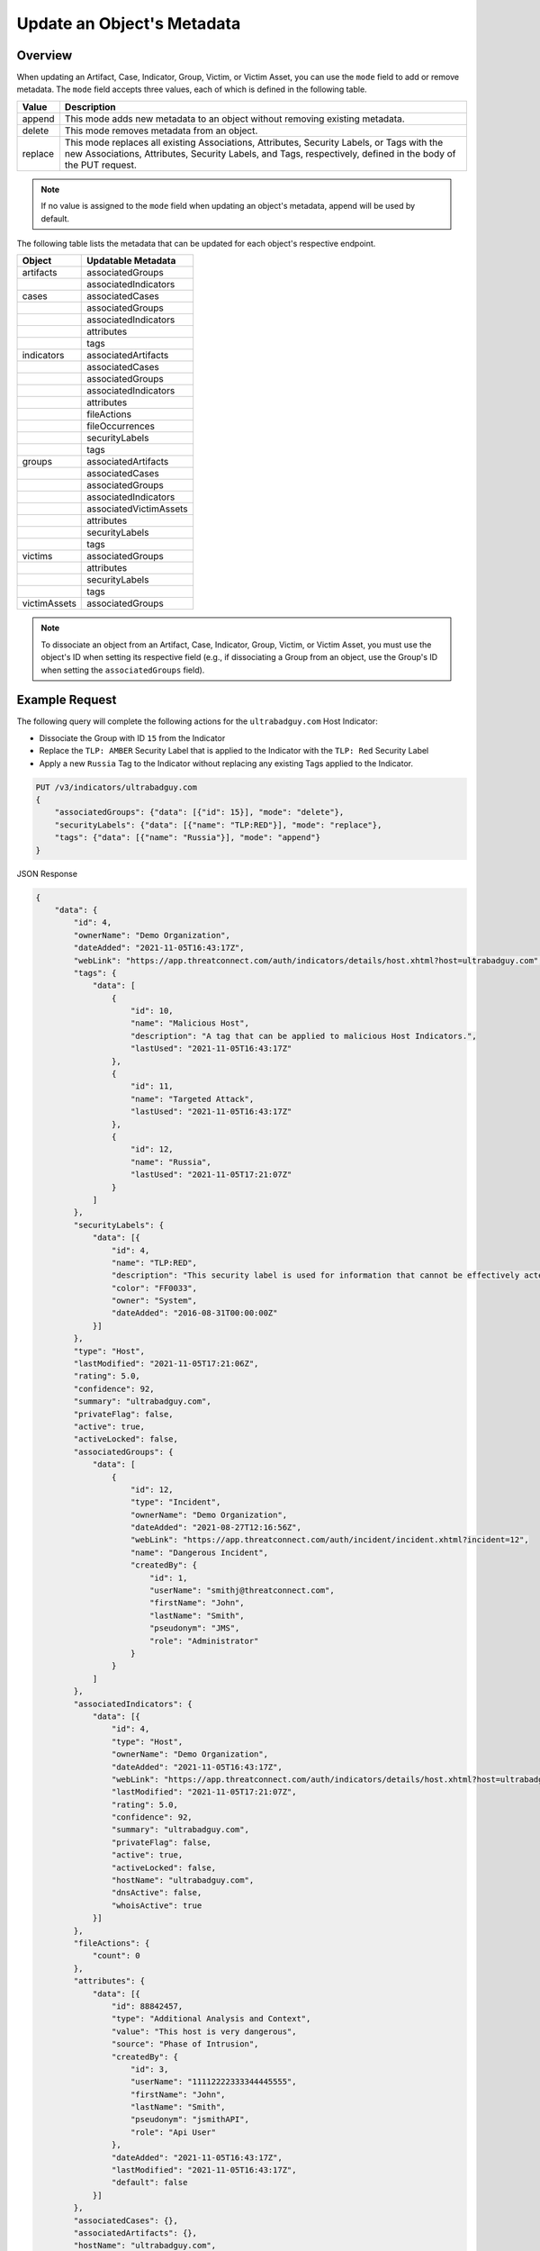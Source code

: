Update an Object's Metadata
---------------------------

Overview
^^^^^^^^

When updating an Artifact, Case, Indicator, Group, Victim, or Victim Asset, you can use the ``mode`` field to add or remove metadata. The ``mode`` field accepts three values, each of which is defined in the following table.

+----------+-------------------------------------------------------------------------------+
| Value    | Description                                                                   |
+==========+===============================================================================+
| append   | This mode adds new metadata to an object without removing existing metadata.  |
+----------+-------------------------------------------------------------------------------+
| delete   | This mode removes metadata from an object.                                    |
+----------+-------------------------------------------------------------------------------+
| replace  | This mode replaces all existing Associations, Attributes, Security Labels,    |
|          | or Tags with the new Associations, Attributes, Security Labels, and Tags,     |
|          | respectively, defined in the body of the PUT request.                         |
+----------+-------------------------------------------------------------------------------+

.. note::
    If no value is assigned to the ``mode`` field when updating an object's metadata, append will be used by default.

The following table lists the metadata that can be updated for each object's respective endpoint.

+-----------------+-------------------------+
| Object          | Updatable Metadata      |
+=================+=========================+
| artifacts       | associatedGroups        |
+-----------------+-------------------------+
|                 | associatedIndicators    |
+-----------------+-------------------------+
| cases           | associatedCases         |
+-----------------+-------------------------+
|                 | associatedGroups        |
+-----------------+-------------------------+
|                 | associatedIndicators    |
+-----------------+-------------------------+
|                 | attributes              |
+-----------------+-------------------------+
|                 | tags                    |
+-----------------+-------------------------+
| indicators      | associatedArtifacts     |
+-----------------+-------------------------+
|                 | associatedCases         |
+-----------------+-------------------------+
|                 | associatedGroups        |
+-----------------+-------------------------+
|                 | associatedIndicators    |
+-----------------+-------------------------+
|                 | attributes              |
+-----------------+-------------------------+
|                 | fileActions             |
+-----------------+-------------------------+
|                 | fileOccurrences         |
+-----------------+-------------------------+
|                 | securityLabels          |
+-----------------+-------------------------+
|                 | tags                    |
+-----------------+-------------------------+
| groups          | associatedArtifacts     |
+-----------------+-------------------------+
|                 | associatedCases         |
+-----------------+-------------------------+
|                 | associatedGroups        |
+-----------------+-------------------------+
|                 | associatedIndicators    |
+-----------------+-------------------------+
|                 | associatedVictimAssets  |
+-----------------+-------------------------+
|                 | attributes              |
+-----------------+-------------------------+
|                 | securityLabels          |
+-----------------+-------------------------+
|                 | tags                    |
+-----------------+-------------------------+
| victims         | associatedGroups        |
+-----------------+-------------------------+
|                 | attributes              |
+-----------------+-------------------------+
|                 | securityLabels          |
+-----------------+-------------------------+
|                 | tags                    |
+-----------------+-------------------------+
| victimAssets    | associatedGroups        |
+-----------------+-------------------------+

.. note::
    To dissociate an object from an Artifact, Case, Indicator, Group, Victim, or Victim Asset, you must use the object's ID when setting its respective field (e.g., if dissociating a Group from an object, use the Group's ID when setting the ``associatedGroups`` field).

Example Request
^^^^^^^^^^^^^^^

The following query will complete the following actions for the ``ultrabadguy.com`` Host Indicator:

- Dissociate the Group with ID ``15`` from the Indicator
- Replace the ``TLP: AMBER`` Security Label that is applied to the Indicator with the ``TLP: Red`` Security Label
- Apply a new ``Russia`` Tag to the Indicator without replacing any existing Tags applied to the Indicator.

.. code::

    PUT /v3/indicators/ultrabadguy.com
    {
        "associatedGroups": {"data": [{"id": 15}], "mode": "delete"},
        "securityLabels": {"data": [{"name": "TLP:RED"}], "mode": "replace"},
        "tags": {"data": [{"name": "Russia"}], "mode": "append"}
    }

JSON Response

.. code:: json

    {
        "data": {
            "id": 4,
            "ownerName": "Demo Organization",
            "dateAdded": "2021-11-05T16:43:17Z",
            "webLink": "https://app.threatconnect.com/auth/indicators/details/host.xhtml?host=ultrabadguy.com",
            "tags": {
                "data": [
                    {
                        "id": 10,
                        "name": "Malicious Host",
                        "description": "A tag that can be applied to malicious Host Indicators.",
                        "lastUsed": "2021-11-05T16:43:17Z"
                    },
                    {
                        "id": 11,
                        "name": "Targeted Attack",
                        "lastUsed": "2021-11-05T16:43:17Z"
                    },
                    {
                        "id": 12,
                        "name": "Russia",
                        "lastUsed": "2021-11-05T17:21:07Z"
                    }
                ]
            },
            "securityLabels": {
                "data": [{
                    "id": 4,
                    "name": "TLP:RED",
                    "description": "This security label is used for information that cannot be effectively acted upon by additional parties, and could lead to impacts on a party's privacy, reputation, or operations if misused.",
                    "color": "FF0033",
                    "owner": "System",
                    "dateAdded": "2016-08-31T00:00:00Z"
                }]
            },
            "type": "Host",
            "lastModified": "2021-11-05T17:21:06Z",
            "rating": 5.0,
            "confidence": 92,
            "summary": "ultrabadguy.com",
            "privateFlag": false,
            "active": true,
            "activeLocked": false,
            "associatedGroups": {
                "data": [
                    {
                        "id": 12,
                        "type": "Incident",
                        "ownerName": "Demo Organization",
                        "dateAdded": "2021-08-27T12:16:56Z",
                        "webLink": "https://app.threatconnect.com/auth/incident/incident.xhtml?incident=12",
                        "name": "Dangerous Incident",
                        "createdBy": {
                            "id": 1,
                            "userName": "smithj@threatconnect.com",
                            "firstName": "John",
                            "lastName": "Smith",
                            "pseudonym": "JMS",
                            "role": "Administrator"
                        }
                    }
                ]
            },
            "associatedIndicators": {
                "data": [{
                    "id": 4,
                    "type": "Host",
                    "ownerName": "Demo Organization",
                    "dateAdded": "2021-11-05T16:43:17Z",
                    "webLink": "https://app.threatconnect.com/auth/indicators/details/host.xhtml?host=ultrabadguy.com",
                    "lastModified": "2021-11-05T17:21:07Z",
                    "rating": 5.0,
                    "confidence": 92,
                    "summary": "ultrabadguy.com",
                    "privateFlag": false,
                    "active": true,
                    "activeLocked": false,
                    "hostName": "ultrabadguy.com",
                    "dnsActive": false,
                    "whoisActive": true
                }]
            },
            "fileActions": {
                "count": 0
            },
            "attributes": {
                "data": [{
                    "id": 88842457,
                    "type": "Additional Analysis and Context",
                    "value": "This host is very dangerous",
                    "source": "Phase of Intrusion",
                    "createdBy": {
                        "id": 3,
                        "userName": "11112222333344445555",
                        "firstName": "John",
                        "lastName": "Smith",
                        "pseudonym": "jsmithAPI",
                        "role": "Api User"
                    },
                    "dateAdded": "2021-11-05T16:43:17Z",
                    "lastModified": "2021-11-05T16:43:17Z",
                    "default": false
                }]
            },
            "associatedCases": {},
            "associatedArtifacts": {},
            "hostName": "ultrabadguy.com",
            "dnsActive": false,
            "whoisActive": true
        },
        "message": "Updated",
        "status": "Success"
    }